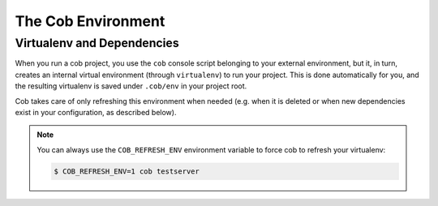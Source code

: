 The Cob Environment
===================

Virtualenv and Dependencies
---------------------------

When you run a cob project, you use the ``cob`` console script belonging to your external environment, but it, in turn, creates an internal virtual environment (through ``virtualenv``) to run your project. This is done automatically for you, and the resulting virtualenv is saved under ``.cob/env`` in your project root.

Cob takes care of only refreshing this environment when needed (e.g. when it is deleted or when new dependencies exist in your configuration, as described below).

.. note::
   You can always use the ``COB_REFRESH_ENV`` environment variable to force cob to refresh your virtualenv:

   .. code:: bash

       $ COB_REFRESH_ENV=1 cob testserver
